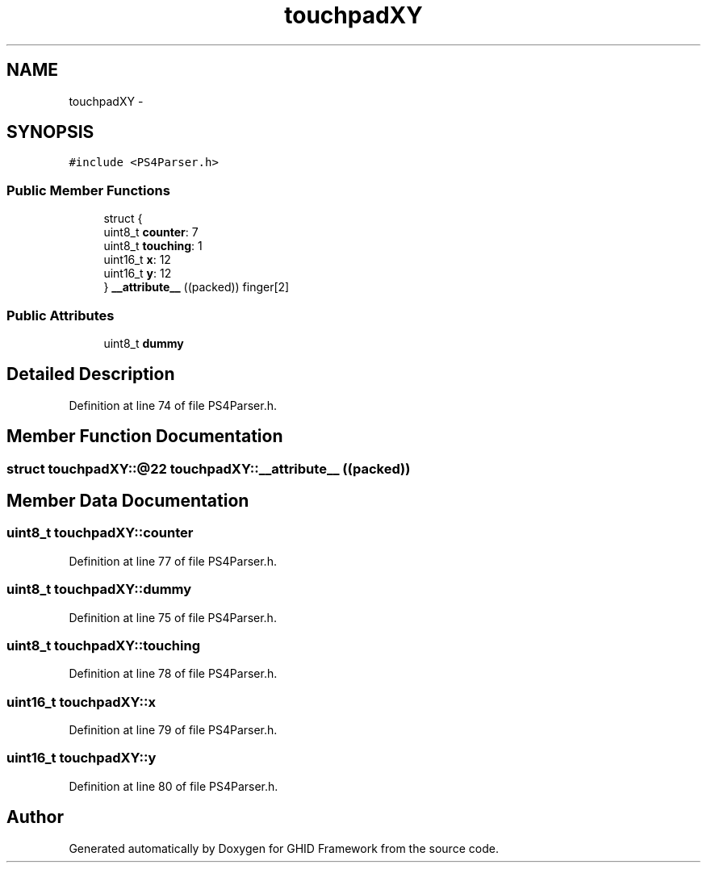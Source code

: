 .TH "touchpadXY" 3 "Sun Mar 30 2014" "Version version 2.0" "GHID Framework" \" -*- nroff -*-
.ad l
.nh
.SH NAME
touchpadXY \- 
.SH SYNOPSIS
.br
.PP
.PP
\fC#include <PS4Parser\&.h>\fP
.SS "Public Member Functions"

.in +1c
.ti -1c
.RI "struct {"
.br
.ti -1c
.RI "   uint8_t \fBcounter\fP: 7"
.br
.ti -1c
.RI "   uint8_t \fBtouching\fP: 1"
.br
.ti -1c
.RI "   uint16_t \fBx\fP: 12"
.br
.ti -1c
.RI "   uint16_t \fBy\fP: 12"
.br
.ti -1c
.RI "} \fB__attribute__\fP ((packed)) finger[2]"
.br
.in -1c
.SS "Public Attributes"

.in +1c
.ti -1c
.RI "uint8_t \fBdummy\fP"
.br
.in -1c
.SH "Detailed Description"
.PP 
Definition at line 74 of file PS4Parser\&.h\&.
.SH "Member Function Documentation"
.PP 
.SS "struct touchpadXY::@22 \fBtouchpadXY::__attribute__\fP ((packed))"
.SH "Member Data Documentation"
.PP 
.SS "uint8_t \fBtouchpadXY::counter\fP"
.PP
Definition at line 77 of file PS4Parser\&.h\&.
.SS "uint8_t \fBtouchpadXY::dummy\fP"
.PP
Definition at line 75 of file PS4Parser\&.h\&.
.SS "uint8_t \fBtouchpadXY::touching\fP"
.PP
Definition at line 78 of file PS4Parser\&.h\&.
.SS "uint16_t \fBtouchpadXY::x\fP"
.PP
Definition at line 79 of file PS4Parser\&.h\&.
.SS "uint16_t \fBtouchpadXY::y\fP"
.PP
Definition at line 80 of file PS4Parser\&.h\&.

.SH "Author"
.PP 
Generated automatically by Doxygen for GHID Framework from the source code\&.
